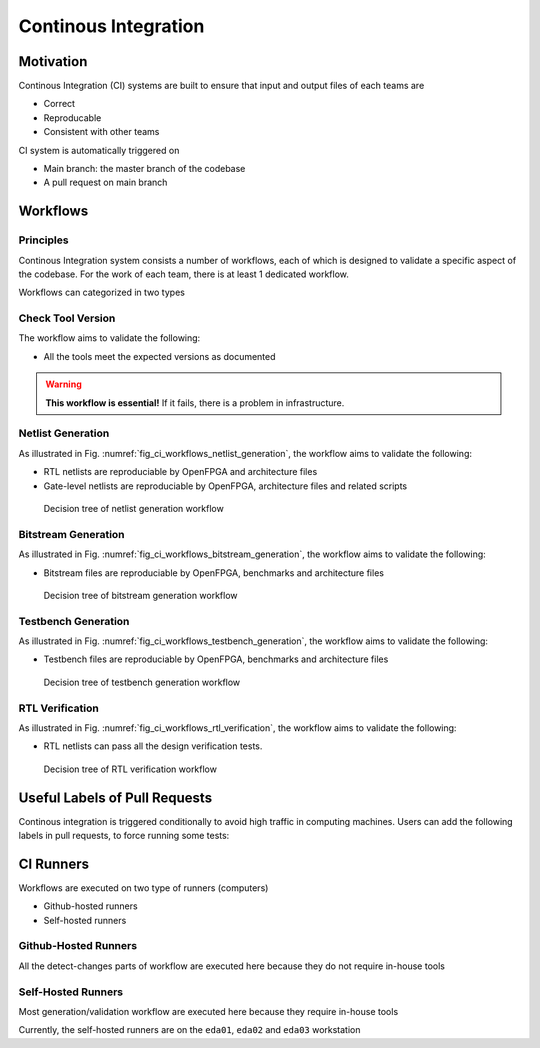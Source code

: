 .. _developer_ci:

Continous Integration
=====================

Motivation
----------

Continous Integration (CI) systems are built to ensure that input and output files of each teams are

- Correct
- Reproducable
- Consistent with other teams

CI system is automatically triggered on 

- Main branch: the master branch of the codebase
- A pull request on main branch

Workflows
---------

Principles
^^^^^^^^^^

Continous Integration system consists a number of workflows, each of which is designed to validate a specific aspect of the codebase.
For the work of each team, there is at least 1 dedicated workflow.

Workflows can categorized in two types

.. option:: Generation flow

  Such type of workflow is designed to ensure that golden files (netlists, bitstreams, etc.) are reproduciable.
  A generation workflow consists of three steps:

  - Detect changes on input files, e.g., architecture files, IPs and related scripts. 
  
    - If no changes detected, the workflow ends, since the golden outputs are not changed in a pull request
    - If any changes are detected, the workflow will continue to the next steps
  
  - Regenerate golden files by calling scripts. By the end of this step, it will compare the newly generated files with the golden reference (current branch)
    - If there are no changes, the workflow ends.
    - If any changes on golden reference are detected, this will error out. It means that the current golden reference are not reproduciable. 
  
  .. warning:: If any changes on golden references are detected, code review has to be enforced. Ensure that all the teams impacted agree on the changes.

.. option:: Validation flow

  Such type of workflow is designed to verify the correctness of golden files
  A validation workflow consists of three steps:

  - Detect changes on golden reference (some pull requests update golden references) 
  
    - If no changes detected, the workflow ends. There is no need to validate the correctness of the golden reference (previous pull request should already do so).
    - If any changes are detected, the workflow will continue to the next steps
  
  - Run validation by calling scripts. For example, verification may call HDL simulations to verify the correctness of netlists.
    - If the new golden reference passes all the tests, this will end. 
    - If the new golden reference fails any test, this will error out. It means that the current golden reference can not meet basic requirements. 
  
  .. warning:: If any validation flow failed, the pull request cannot be merged in general.

.. _developer_ci_workflow_check_tool_version:

Check Tool Version
^^^^^^^^^^^^^^^^^^

The workflow aims to validate the following:

- All the tools meet the expected versions as documented

.. warning:: **This workflow is essential!** If it fails, there is a problem in infrastructure.

.. _developer_ci_workflow_netlist_generation:

Netlist Generation
^^^^^^^^^^^^^^^^^^

As illustrated in Fig. :numref:`fig_ci_workflows_netlist_generation`, the workflow aims to validate the following:

- RTL netlists are reproduciable by OpenFPGA and architecture files
- Gate-level netlists are reproduciable by OpenFPGA, architecture files and related scripts


.. _fig_ci_workflows_netlist_generation:

.. figure:: ./figures/ci_workflows_netlist_generation.svg
  :width: 100%

  Decision tree of netlist generation workflow

.. _developer_ci_workflow_bitstream_generation:

Bitstream Generation
^^^^^^^^^^^^^^^^^^^^

As illustrated in Fig. :numref:`fig_ci_workflows_bitstream_generation`, the workflow aims to validate the following:

- Bitstream files are reproduciable by OpenFPGA, benchmarks and architecture files

.. _fig_ci_workflows_bitstream_generation:

.. figure:: ./figures/ci_workflows_bitstream_generation.svg
  :width: 100%

  Decision tree of bitstream generation workflow

.. _developer_ci_workflow_testbench_generation:

Testbench Generation
^^^^^^^^^^^^^^^^^^^^

As illustrated in Fig. :numref:`fig_ci_workflows_testbench_generation`, the workflow aims to validate the following:

- Testbench files are reproduciable by OpenFPGA, benchmarks and architecture files

.. _fig_ci_workflows_testbench_generation:

.. figure:: ./figures/ci_workflows_testbench_generation.svg
  :width: 100%

  Decision tree of testbench generation workflow

.. _developer_ci_workflow_rtl_verification:

RTL Verification
^^^^^^^^^^^^^^^^

As illustrated in Fig. :numref:`fig_ci_workflows_rtl_verification`, the workflow aims to validate the following:

- RTL netlists can pass all the design verification tests.

.. _fig_ci_workflows_rtl_verification:

.. figure:: ./figures/ci_workflows_rtl_verification.svg
  :width: 100%

  Decision tree of RTL verification workflow


Useful Labels of Pull Requests
------------------------------

Continous integration is triggered conditionally to avoid high traffic in computing machines.
Users can add the following labels in pull requests, to force running some tests:

.. option:: force_netlist_generation

  Force the run of netlist generation workflow. See details in :ref:`developer_ci_workflow_netlist_generation`

.. option:: force_bitstream_generation

  Force the run of bitstream generation workflow. See details in :ref:`developer_ci_workflow_bitstream_generation`

.. option:: force_testbench_generation

  Force the run of testbench generation workflow. See details in :ref:`developer_ci_workflow_testbench_generation`

.. option:: force_rtl_full_simulation

  Force the run of full testbench simulation for RTL netlists. See details in :ref:`developer_ci_workflow_rtl_verification`

.. option:: force_rtl_preconfig_simulation

  Force the run of preconfigured testbench simulation for RTL netlists. See details in :ref:`developer_ci_workflow_rtl_verification`

.. option:: force_gl_full_simulation

  Force the run of full testbench simulation for gate-level netlists. See details in :ref:`developer_ci_workflow_rtl_verification`

.. option:: force_gl_preconfig_simulation

  Force the run of preconfigured testbench simulation for gate-level netlists. See details in :ref:`developer_ci_workflow_rtl_verification`

CI Runners
----------

Workflows are executed on two type of runners (computers)

- Github-hosted runners

- Self-hosted runners

Github-Hosted Runners
^^^^^^^^^^^^^^^^^^^^^

All the detect-changes parts of workflow are executed here because they do not require in-house tools

Self-Hosted Runners
^^^^^^^^^^^^^^^^^^^

Most generation/validation workflow are executed here because they require in-house tools

Currently, the self-hosted runners are on the ``eda01``, ``eda02`` and ``eda03`` workstation
